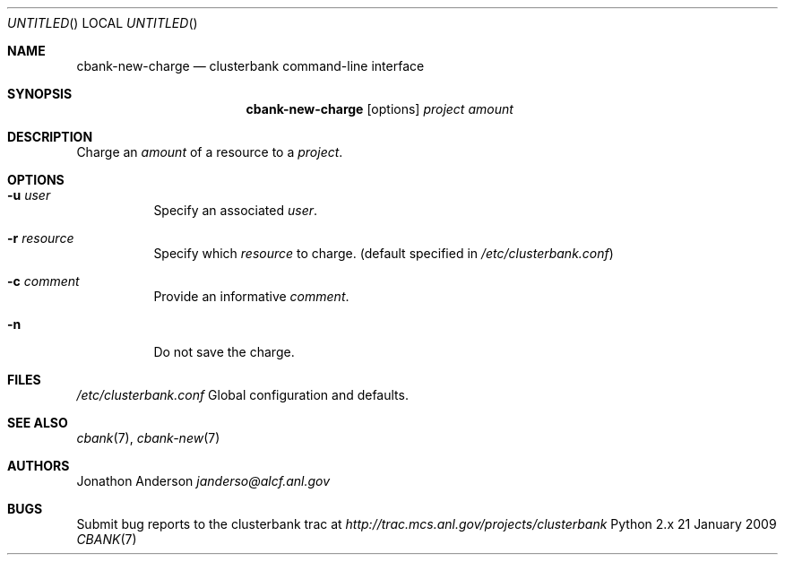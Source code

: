 .Dd 21 January 2009
.Os Python 2.x
.Dt CBANK 7 USD
.Sh NAME
.Nm cbank-new-charge
.Nd clusterbank command-line interface
.Sh SYNOPSIS
.Nm
.Op options
.Ar project
.Ar amount
.Sh DESCRIPTION
Charge an
.Ar amount
of a resource to a
.Ar project .
.Sh OPTIONS
.Bl -tag
.It Fl u Ar user
Specify an associated
.Ar user .
.It Fl r Ar resource
Specify which
.Ar resource
to charge. (default specified in
.Pa /etc/clusterbank.conf )
.It Fl c Ar comment
Provide an informative
.Ar comment .
.It Fl n
Do not save the charge.
.El
.Sh FILES
.Bl -item
.It
.Pa /etc/clusterbank.conf
Global configuration and defaults.
.El
.Sh SEE ALSO
.Xr cbank 7 ,
.Xr cbank-new 7
.Sh AUTHORS
.An Jonathon Anderson
.Ad janderso@alcf.anl.gov
.Sh BUGS
Submit bug reports to the clusterbank trac at
.Ad http://trac.mcs.anl.gov/projects/clusterbank

